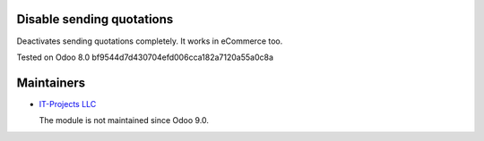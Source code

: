 Disable sending quotations
==========================

Deactivates sending quotations completely. It works in eCommerce too.

Tested on Odoo 8.0 bf9544d7d430704efd006cca182a7120a55a0c8a

Maintainers
===========

* `IT-Projects LLC <https://it-projects.info>`__

  The module is not maintained since Odoo 9.0.
